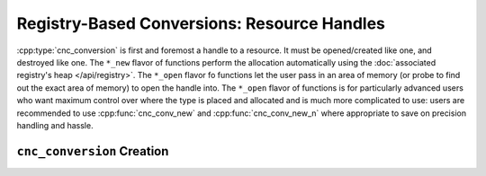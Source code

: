 .. ============================================================================
..
.. ztd.cuneicode
.. Copyright © 2022-2023 JeanHeyd "ThePhD" Meneide and Shepherd's Oasis, LLC
.. Contact: opensource@soasis.org
..
.. Commercial License Usage
.. Licensees holding valid commercial ztd.cuneicode licenses may use this file in
.. accordance with the commercial license agreement provided with the
.. Software or, alternatively, in accordance with the terms contained in
.. a written agreement between you and Shepherd's Oasis, LLC.
.. For licensing terms and conditions see your agreement. For
.. further information contact opensource@soasis.org.
..
.. Apache License Version 2 Usage
.. Alternatively, this file may be used under the terms of Apache License
.. Version 2.0 (the "License") for non-commercial use; you may not use this
.. file except in compliance with the License. You may obtain a copy of the
.. License at
..
.. https://www.apache.org/licenses/LICENSE-2.0
..
.. Unless required by applicable law or agreed to in writing, software
.. distributed under the License is distributed on an "AS IS" BASIS,
.. WITHOUT WARRANTIES OR CONDITIONS OF ANY KIND, either express or implied.
.. See the License for the specific language governing permissions and
.. limitations under the License.
..
.. ========================================================================= ..

Registry-Based Conversions: Resource Handles
============================================

:cpp:type:`cnc_conversion` is first and foremost a handle to a resource. It must be opened/created like one, and destroyed like one. The ``*_new`` flavor of functions perform the allocation automatically using the :doc:`associated registry's heap </api/registry>`. The ``*_open`` flavor fo functions let the user pass in an area of memory (or probe to find out the exact area of memory) to open the handle into. The ``*_open`` flavor of functions is for particularly advanced users who want maximum control over where the type is placed and allocated and is much more complicated to use: users are recommended to use :cpp:func:`cnc_conv_new` and :cpp:func:`cnc_conv_new_n` where appropriate to save on precision handling and hassle.



``cnc_conversion`` Creation
---------------------------

.. doxygentypedef:: cnc_conversion

.. doxygenfunction:: cnc_conv_open

.. doxygenfunction:: cnc_conv_open_n

.. doxygenfunction:: cnc_conv_open_select

.. doxygenfunction:: cnc_conv_open_n_select

.. doxygenfunction:: cnc_conv_new

.. doxygenfunction:: cnc_conv_new_n

.. doxygenfunction:: cnc_conv_new_select

.. doxygenfunction:: cnc_conv_new_n_select

.. doxygenfunction:: cnc_conv_open_c8

.. doxygenfunction:: cnc_conv_open_c8n

.. doxygenfunction:: cnc_conv_open_c8_select

.. doxygenfunction:: cnc_conv_open_c8n_select

.. doxygenfunction:: cnc_conv_new_c8

.. doxygenfunction:: cnc_conv_new_c8n

.. doxygenfunction:: cnc_conv_new_c8_select

.. doxygenfunction:: cnc_conv_new_c8n_select

.. doxygenfunction:: cnc_conv_close

.. doxygenfunction:: cnc_conv_delete
